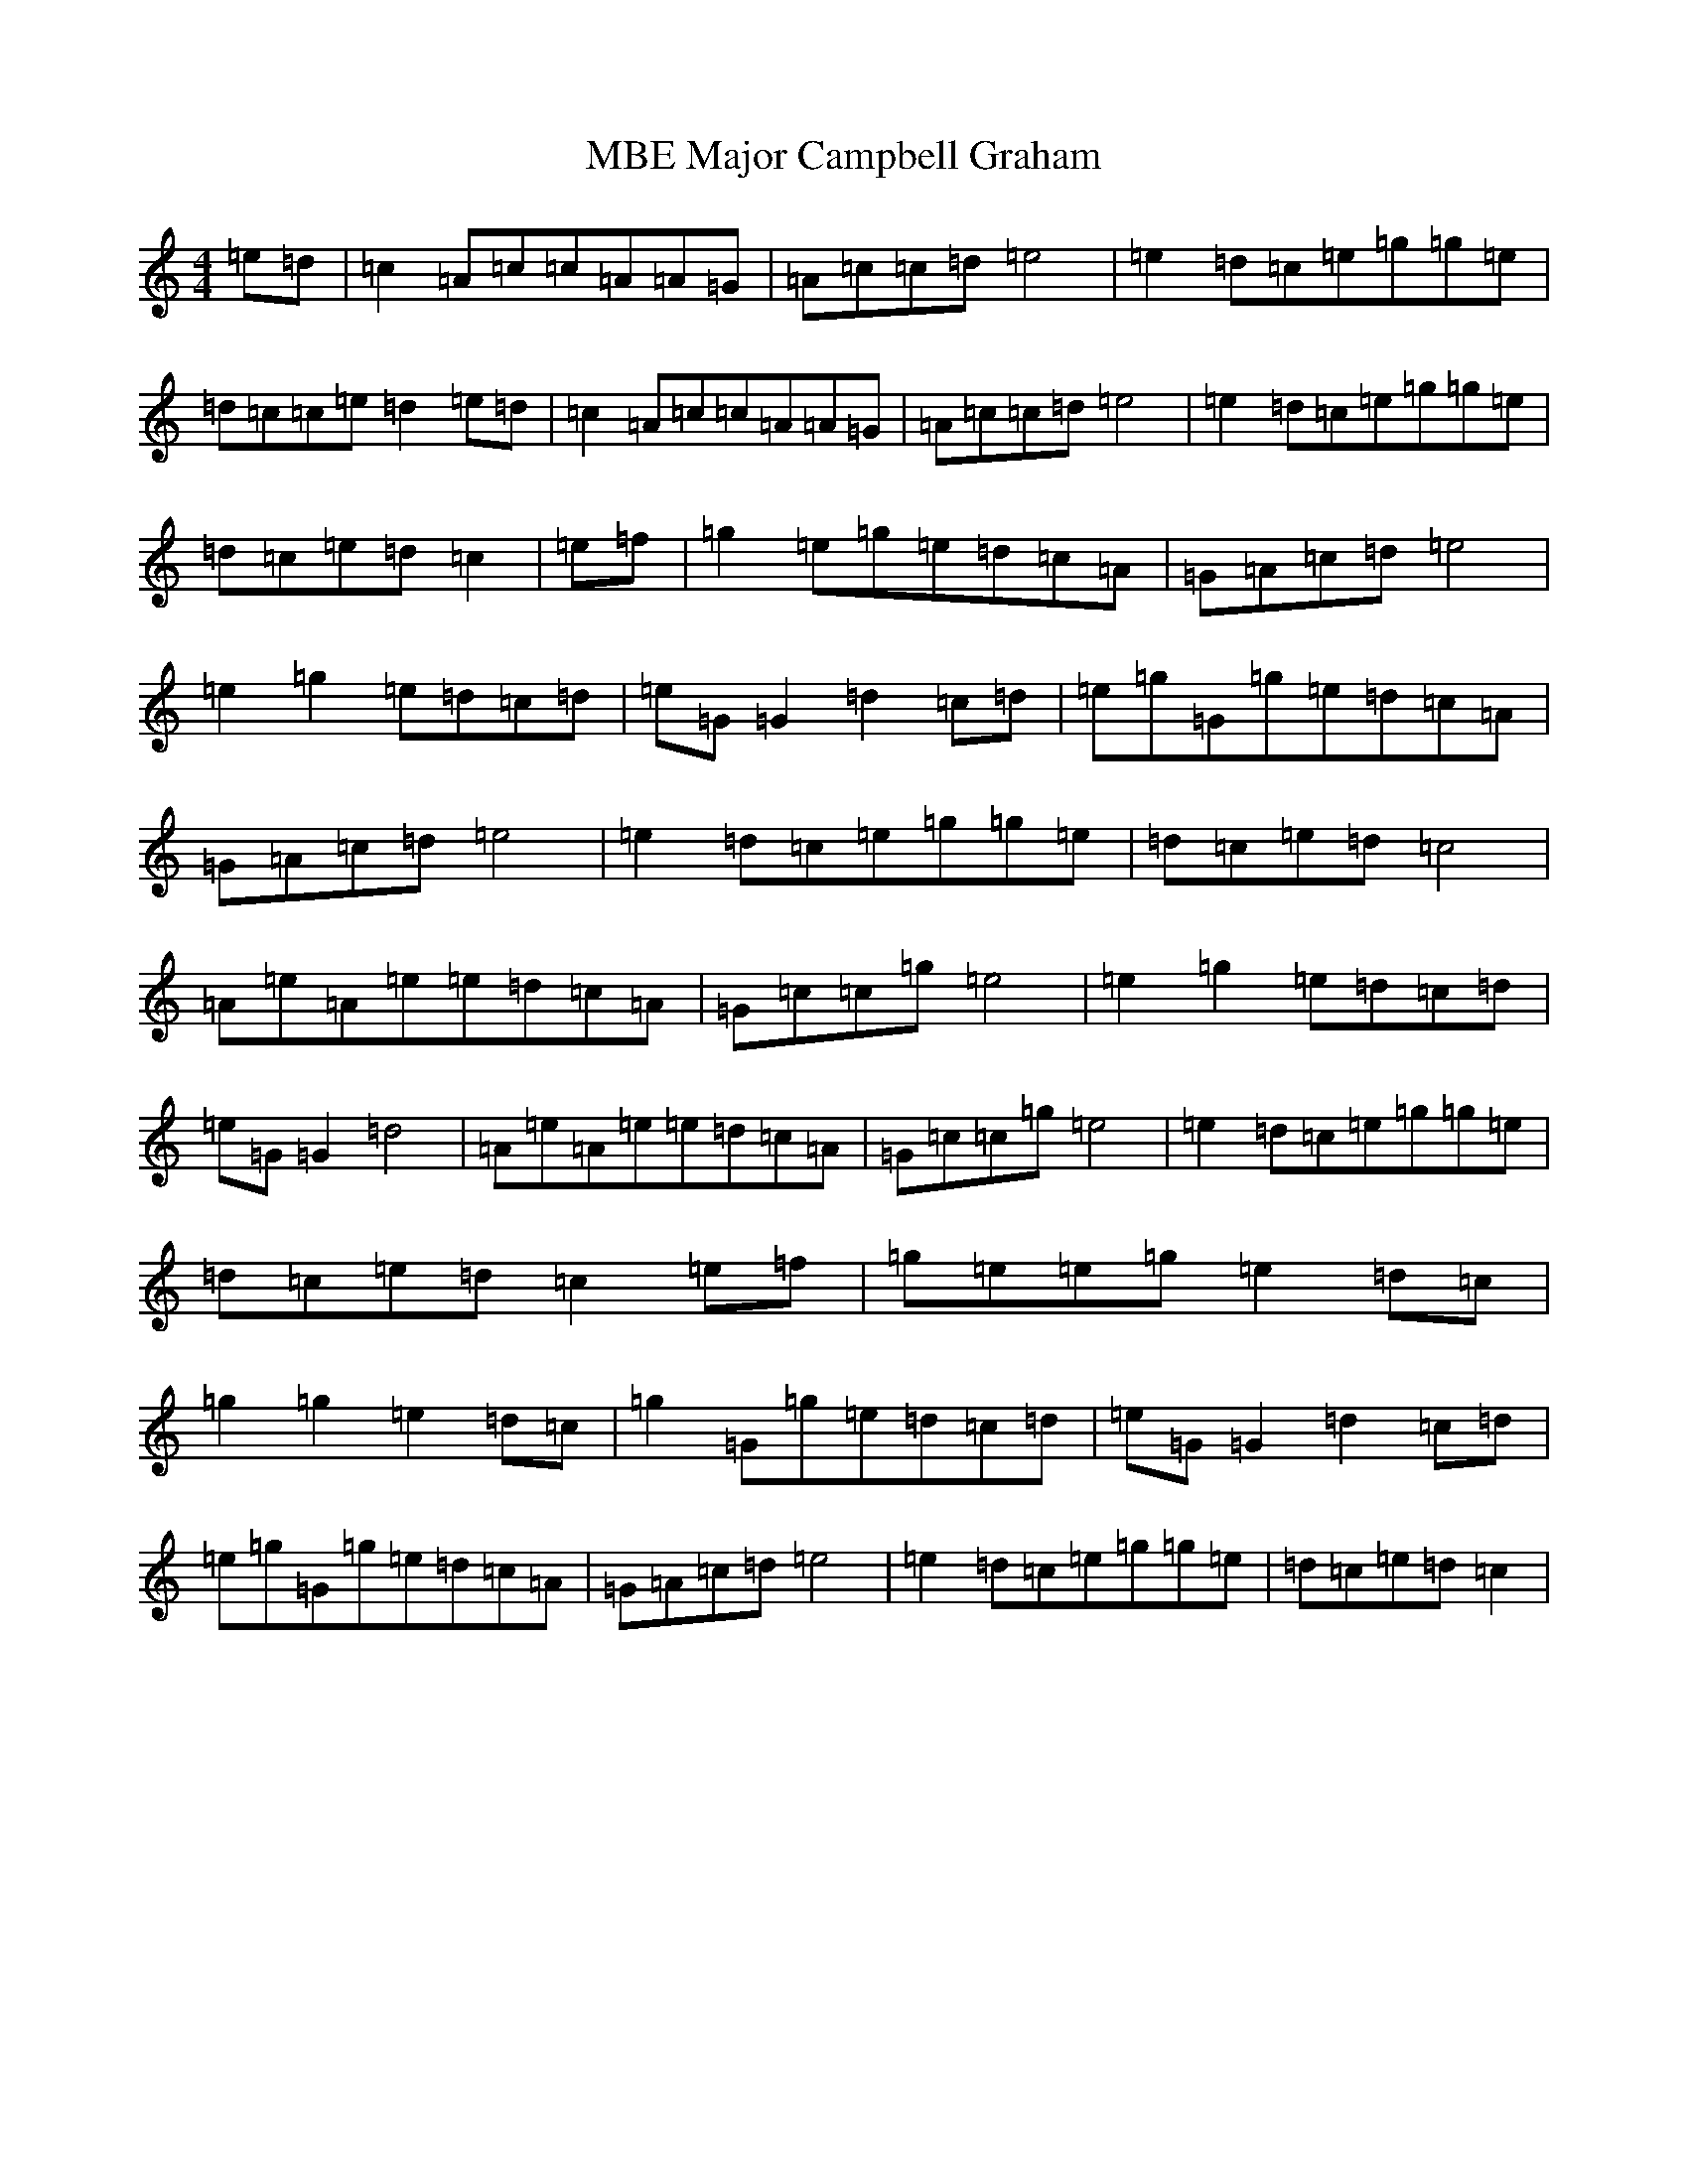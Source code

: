 X: 13286
T: Major Campbell Graham, MBE
S: https://thesession.org/tunes/10937#setting10937
R: reel
M:4/4
L:1/8
K: C Major
=e=d|=c2=A=c=c=A=A=G|=A=c=c=d=e4|=e2=d=c=e=g=g=e|=d=c=c=e=d2=e=d|=c2=A=c=c=A=A=G|=A=c=c=d=e4|=e2=d=c=e=g=g=e|=d=c=e=d=c2|=e=f|=g2=e=g=e=d=c=A|=G=A=c=d=e4|=e2=g2=e=d=c=d|=e=G=G2=d2=c=d|=e=g=G=g=e=d=c=A|=G=A=c=d=e4|=e2=d=c=e=g=g=e|=d=c=e=d=c4|=A=e=A=e=e=d=c=A|=G=c=c=g=e4|=e2=g2=e=d=c=d|=e=G=G2=d4|=A=e=A=e=e=d=c=A|=G=c=c=g=e4|=e2=d=c=e=g=g=e|=d=c=e=d=c2=e=f|=g=e=e=g=e2=d=c|=g2=g2=e2=d=c|=g2=G=g=e=d=c=d|=e=G=G2=d2=c=d|=e=g=G=g=e=d=c=A|=G=A=c=d=e4|=e2=d=c=e=g=g=e|=d=c=e=d=c2|